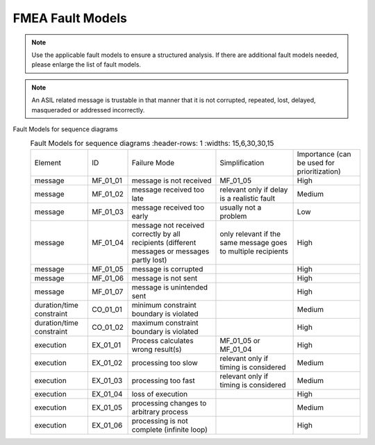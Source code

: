 ..
   # *******************************************************************************
   # Copyright (c) 2025 Contributors to the Eclipse Foundation
   #
   # See the NOTICE file(s) distributed with this work for additional
   # information regarding copyright ownership.
   #
   # This program and the accompanying materials are made available under the
   # terms of the Apache License Version 2.0 which is available at
   # https://www.apache.org/licenses/LICENSE-2.0
   #
   # SPDX-License-Identifier: Apache-2.0
   # *******************************************************************************

FMEA Fault Models
=================

.. gd_guidl:: FMEA Fault Models
  :id: gd_guidl__fault_models
  :status: valid
  :complies: std_wp__iso26262__software_752, std_req__iso26262__analysis_846

  | Fault Model for sequence diagrams

.. note:: Use the applicable fault models to ensure a structured analysis. If there are additional fault models needed, please enlarge the list of fault models.


.. note:: An ASIL related message is trustable in that manner that it is not corrupted, repeated, lost, delayed, masqueraded or addressed incorrectly.


Fault Models for sequence diagrams
  .. list-table:: Fault Models for sequence diagrams
     :header-rows: 1
     :widths: 15,6,30,30,15

    * - Element
      - ID
      - Failure Mode
      - Simplification
      - Importance (can be used for prioritization)
    * - message
      - MF_01_01
      - message is not received
      - MF_01_05
      - High
    * - message
      - MF_01_02
      - message received too late
      - relevant only if delay is a realistic fault
      - Medium
    * - message
      - MF_01_03
      - message received too early
      - usually not a problem
      - Low
    * - message
      - MF_01_04
      - message not received correctly by all recipients (different messages or messages partly lost)
      - only relevant if the same message goes to multiple recipients
      - High
    * - message
      - MF_01_05
      - message is corrupted
      -
      - High
    * - message
      - MF_01_06
      - message is not sent
      -
      - High
    * - message
      - MF_01_07
      - message is unintended sent
      -
      - High
    * - duration/time constraint
      - CO_01_01
      - minimum constraint boundary is violated
      -
      - Medium
    * - duration/time constraint
      - CO_01_02
      - maximum constraint boundary is violated
      -
      - High
    * - execution
      - EX_01_01
      - Process calculates wrong result(s)
      - MF_01_05 or MF_01_04
      - High
    * - execution
      - EX_01_02
      - processing too slow
      - relevant only if timing is considered
      - Medium
    * - execution
      - EX_01_03
      - processing too fast
      - relevant only if timing is considered
      - Medium
    * - execution
      - EX_01_04
      - loss of execution
      -
      - High
    * - execution
      - EX_01_05
      - processing changes to arbitrary process
      -
      - Medium
    * - execution
      - EX_01_06
      - processing is not complete (infinite loop)
      -
      - High
